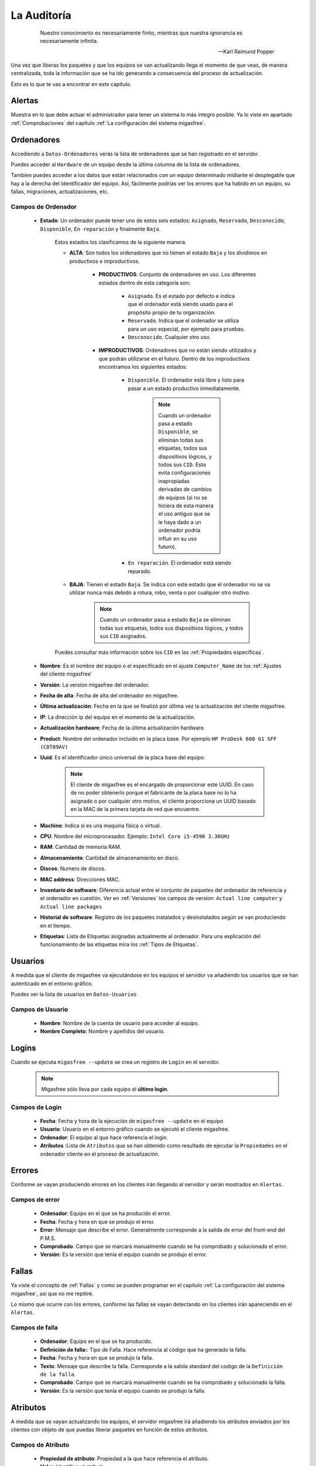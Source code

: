 ============
La Auditoría
============

 .. epigraph::

   Nuestro conocimiento es necesariamente finito, mientras que nuestra
   ignorancia es necesariamente infinita.

   -- Karl Raimund Popper

Una vez que liberas los paquetes y que los equipos se van actualizando llega el
momento de que veas, de manera centralizada, toda la información que se ha ido
generando a consecuencia del proceso de actualización.

Ésto es lo que te vas a encontrar en este capítulo.

Alertas
=======

Muestra en lo que debe actuar el administrador para tener un sistema lo
más íntegro posible. Ya lo viste en apartado :ref:`Comprobaciones` del capítulo
:ref:`La configuración del sistema migasfree`.


.. _`Ordenadores`:

Ordenadores
===========

Accediendo a ``Datos-Ordenadores`` verás la lista de ordenadores que
se han registrado en el servidor.

Puedes acceder al ``Hardware`` de un equipo desde la última columna de la lista
de ordenadores.

Tambien puedes acceder a los datos que están relacionados con un equipo
determinado midiante el desplegable que hay a la derecha del identificador del equipo.
Así, fácilmente podrías ver los errores que ha habido en un equipo, su fallas,
migraciones, actualizaciones, etc.

Campos de Ordenador
-------------------

    * **Estado**: Un ordenador puede tener uno de estos seis estados: ``Asignado``,
      ``Reservado``, ``Desconocido``, ``Disponible``, ``En reparación`` y finalmente
      ``Baja``.


        Estos estados los clasificamos de la siguiente manera.

        * **ALTA**: Son todos los ordenadores que no tienen el estado ``Baja`` y
          los dividimos en productivos e improductivos.

            * **PRODUCTIVOS**: Conjunto de ordenadores en uso. Los diferentes
              estados dentro de esta categoría son:

                * ``Asignado``. Es el estado por defecto e indica que el ordenador
                  está siendo usado para el propósito propio de tu organización.

                * ``Reservado``. Indica que el ordenador se utiliza para un uso
                  especial, por ejemplo para pruebas.

                * ``Desconocido``. Cualquier otro uso.

            * **IMPRODUCTIVOS**: Ordenadores que no están siendo utilizados
              y que podrán utilizarse en el futuro. Dentro de los improductivos
              encontramos los siguientes estados:

                * ``Disponible``. El ordenador está libre y listo para pasar a un
                  estado productivo inmediatamente.

                      .. note::

                        Cuando un ordenador pasa a estado ``Disponible``, se eliminan
                        todas sus etiquetas, todos sus dispositivos lógicos, y
                        todos sus ``CID``. Esto evita configuraciones inapropiadas
                        derivadas de cambios de equipos (si no se hiciera
                        de esta manera el uso antiguo que se le haya dado a un
                        ordenador podría influir en su uso futuro).

                * ``En reparación``. El ordenador está siendo reparado.

        * **BAJA**: Tienen el estado ``Baja``. Se indica con este estado que el
          ordenador no se va utilizar nunca más debido a rotura, robo, venta o
          por cualquier otro motivo.

              .. note::

                Cuando un ordenador pasa a estado ``Baja`` se eliminan todas sus
                etiquetas, todos sus dispositivos lógicos, y todos sus
                ``CID`` asignados.

        Puedes consultar más información sobre los ``CID`` en las :ref:`Propiedades específicas`.

    * **Nombre**: Es el nombre del equipo o el especificado en el
      ajuste ``Computer_Name`` de los :ref:`Ajustes del cliente migasfree`

    * **Versión**: La versíon migasfree del ordenador.

    * **Fecha de alta**: Fecha de alta del ordenador en migasfree.

    * **Última actualización**: Fecha en la que se finalizó por última vez la
      actualización del cliente migasfree.

    * **IP**: La dirección ip del equipo en el momento de la actualización.

    * **Actualización hardware**: Fecha de la última actualización hardware.

    * **Product**: Nombre del ordenador incluido en la placa base.
      Por ejemplo ``HP ProDesk 600 G1 SFF (C8T89AV)``

    * **Uuid**: Es el identificador único universal de la placa base del equipo.

          .. note::

            El cliente de migasfree es el encargado de proporcionar este UUID. En
            caso de no poder obtenerlo porque el fabricante de la placa
            base no lo ha asignado o por cualquier otro motivo, el cliente
            proporciona un UUID basado en la MAC de la primera tarjeta de red
            que encuentre.

    * **Machine**: Indica si es una maquina física o virtual.

    * **CPU**: Nombre del microprocesador. Ejemplo:  ``Intel Core i5-4590 3.30GHz``

    * **RAM**: Cantidad de memoria RAM.

    * **Almacenamiento**: Cantidad de almacenamiento en disco.

    * **Discos**: Numero de discos.

    * **MAC address**: Direcciones MAC.

    * **Inventario de software**: Diferencia actual entre el conjunto de paquetes del
      ordenador de referencia y el ordenador en cuestión. Ver en
      :ref:`Versiones` los campos de version:
      ``Actual line computer`` y ``Actual line packages``

    * **Historial de software**: Registro de los paquetes instalados y
      desinstalados según se van produciendo en el tiempo.

    * **Etiquetas**: Lista de Etiquetas asignadas actualmente al ordenador.
      Para una explicación del funcionamiento de las etiquetas mira los
      :ref:`Tipos de Etiquetas`.


Usuarios
========

A medida que el cliente de migasfree va ejecutándose en los equipos el servidor
va añadiendo los usuarios que se han autenticado en el entorno gráfico.

Puedes ver la lista de usuarios en ``Datos-Usuarios``


Campos de Usuario
-----------------

    * **Nombre**: Nombre de la cuenta de usuario para acceder al equipo.

    * **Nombre Completo**: Nombre y apellidos del usuario.

Logins
======

Cuando se ejecuta ``migasfree --update`` se crea un registro de ``Login`` en
el servidor.

  .. note::

    Migasfree sólo lleva por cada equipo el **último login**.

Campos de Login
---------------

    * **Fecha**: Fecha y hora de la ejecución de ``migasfree --update`` en el
      equipo

    * **Usuario**: Usuario en el entorno gráfico cuando se ejecutó el cliente
      migasfree.

    * **Ordenador**: El equipo al que hace referencia el login.

    * **Atributos** :Lista de ``Atributos`` que se han obtenido como resultado de
      ejecutar la ``Propiedades`` en el ordenador cliente en el proceso de
      actualización.

Errores
=======

Conforme se vayan produciendo errores en los clientes irán llegando al servidor
y serán mostrados en ``Alertas``.

Campos de error
---------------

    * **Ordenador**: Equipo en el que se ha producido el error.

    * **Fecha**: Fecha y hora en que se produjo el error.

    * **Error**: Mensaje que describe el error. Generalmente corresponde a
      la salida de error del front-end del P.M.S.

    * **Comprobado**: Campo que se marcará manualmente cuando se ha comprobado y
      solucionado el error.

    * **Versión**: Es la versión que tenía el equipo cuando se produjo el error.

Fallas
======

Ya viste el concepto de :ref:`Fallas` y como se pueden programar en el capítulo
:ref:`La configuración del sistema migasfree`, así que no me repitiré.

Lo mismo que ocurre con los errores, conforme las fallas se vayan detectando en
los clientes irán apareciendo en el ``Alertas``.

Campos de falla
---------------

    * **Ordenador**: Equipo en el que se ha producido.

    * **Definición de falla:**: Tipo de Falla. Hace referencia al código que
      ha generado la falla.

    * **Fecha**: Fecha y hora en que se produjo la falla.

    * **Texto**: Mensaje que describe la falla. Corresponde a
      la salida standard del codigo de la ``Definición de la falla``.

    * **Comprobado**: Campo que se marcará manualmente cuando se ha comprobado y
      solucionado la falla.

    * **Versión**: Es la versión que tenía el equipo cuando se produjo la falla.


Atributos
=========

A medida que se vayan actualizando los equipos, el servidor migasfree irá
añadiendo los atributos enviados por los clientes con objeto de que puedas
liberar paquetes en función de estos atributos.

Campos de Atributo
------------------

    * **Propiedad de atributo**: Propiedad a la que hace referencia el atributo.

    * **Valor**: Identifica el atributo.

    * **Descripción**: Describe el atributo.

Una explicación del funcionamiento de los atributos la puedes obtener en
el apartado :ref:`Propiedades` de :ref:`La configuración del sistema migasfree`.

Etiquetas
=========

Manualmente podrás añadir etiquetas y asignarlas a ordenadores para
liberar software en función de éstas.

El funcionamiento de las etiquetas ya lo hemos visto en los
:ref:`Tipos de Etiquetas`.

Campos de Etiqueta
------------------

    * **Propiedad**: Hace referencia al tipo de etiqueta.

    * **Valor**: Identifica a la etiqueta.

    * **Descripción**: Describe la etiqueta.

    * **Ordenadores**: Permite asignar ordenadores a la etiqueta.

Migraciones
===========

Como hemos visto al principio de este capítulo los ``Ordenadores`` se identifican
inequívocamente por el UUID de la placa base y además mantienen un campo
``Versión`` que se corresponde con el ajuste del mismo nombre de los
:ref:`Ajustes del cliente migasfree`. Ahora bien, en el momento en que el
servidor detecta que no corresponde la versión que tiene el ordenador en la
base de datos del servidor con la que recibe del equipo, el servidor actualiza
el registro ``Ordenador`` y además añade un registro de ``Migración``. De esta
manera se consigue llevar un histórico de migraciones.

Campos de Migración
-------------------

    * **Ordenador**: Equipo que se ha migrado de versión migasfree.

    * **Versión**: Version migasfree.

    * **Fecha**: Fecha y hora en que se ha detectado el cambio de versión

Notificaciones
==============

Ante hechos relevantes en el sistema, el servidor genera notificaciones para
alertar a los administradores.

Campos de Notificación
----------------------

    * **Fecha**: Fecha y hora en que se ha generado la notificación.

    * **Notificación**: Describe el hecho.

    * **Comprobado**:  Campo que se marcará manualmente cuando se ha recibido
      la notificación.

Consultas
=========

Aquí podrás ejecutar las ``Consultas`` disponibles.

Puedes añadir nuevas consultas o modificar las predeterminadas accediendo a
``Configuración-Consultas``. Una pequeña explicación de cómo se programan
la puedes encontrar en el apartado :ref:`Consultas` de
:ref:`La configuración del sistema migasfree`.

Estadísticas
============

Es una lista con estadísticas predefinidas.


    * **ordenadores actualizados/hora**: Gráfica de barras que indica la cantidad
      (única) de equipos que han completado la actualización de migasfree
      por hora.

    * **ordenadores actualizados/día**: Gráfica de barras que indica la cantidad
      (única) de equipos que han completado la actualización de migasfree
      por día.

    * **ordenadores actualizados/mes**: Gráfica de barras que indica la cantidad
      (única) de equipos que han completado la actualización de migasfree
      por mes.

    * **ordenadores previstos/demora**: Gráfica de líneas que representa una
      previsión, basada en los ``Atributos`` del último ``Login`` de cada ordenador,
      de los equipos que accederían a un repositorio hipotético según
      ``Calendarios``.

    * **ordenadores/versión**: Gráfica de tarta donde se aprecia la cantidad de
      ordenadores por version.

El proceso de las comprobaciones
================================

Al igual que como liberador debes realizar un conjunto de tareas para mantener
el sistema en codiciones, continuamente te llegarán errores, fallas, etc. que
debes comprobar y atender. Esta es la misión para un usuario ``checker``.

¿Qué tareas tienes que hacer como comprobador del sistema?. Sencillo. Mantén
las ``Alertas`` a 0. Él sistema te irá avisando que debes atender.

    * Comprueba periódicamente la existencia de ``Errores``. Soluciónalos y márcalos
      como comprobados.

    * Comprueba periódicamente la existencia de ``Fallas``. Soluciónalas y márcalas
      como comprobadas.

    * Comprueba periódicamente la existencia de ``Notificaciones``. Una vez leídas
      márcalas como comprobadas.


Otros procesos
==============

.. _`Reemplazo de ordenadores`:

Reemplazo de ordenadores
------------------------

Este proceso permite intercambiar el estado, etiquetas, dispositivos y
atributos ``CID`` asignados en el sistema entre dos ordenadores.

Imagina que un usuario te reporta un fallo de hardware y decides darle un equipo
que tienes en estado ``disponible`` para que continúe su trabajo. En este caso
ve al menú ``Datos - Reemplazo de ordenadores`` e introduce los dos ordenadores.
Una vez pulses en el botón ``Reemplazar`` el ordenador que estaba ``disponible``
tendrá ahora el estado, etiquetas e impresoras que tenía el ordenador estropeado.
Finalmente puedes editar el ordenador que ha fallado y cambiarle el estado a
``en reparación`` o a ``baja``.
